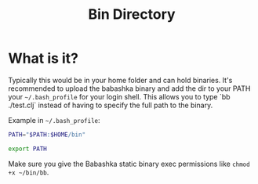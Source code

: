 #+title: Bin Directory

* What is it?

Typically this would be in your home folder and can hold binaries. It's
recommended to upload the babashka binary and add the dir to your
PATH your =~/.bash_profile= for your login shell. This allows you to type `bb
./test.clj` instead of having to specify the full path to the binary.

Example in =~/.bash_profile=:

#+begin_src bash
PATH="$PATH:$HOME/bin"

export PATH
#+end_src

Make sure you give the Babashka static binary exec permissions like ~chmod +x ~/bin/bb~.
